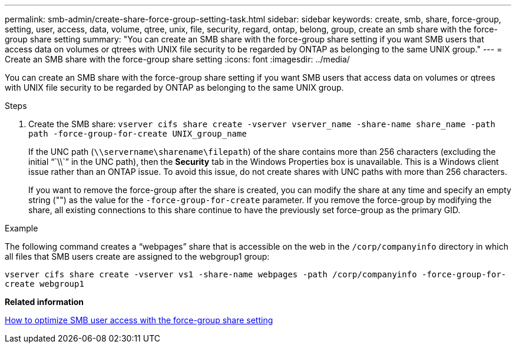 ---
permalink: smb-admin/create-share-force-group-setting-task.html
sidebar: sidebar
keywords: create, smb, share, force-group, setting, user, access, data, volume, qtree, unix, file, security, regard, ontap, belong, group, create an smb share with the force-group share setting
summary: "You can create an SMB share with the force-group share setting if you want SMB users that access data on volumes or qtrees with UNIX file security to be regarded by ONTAP as belonging to the same UNIX group."
---
= Create an SMB share with the force-group share setting
:icons: font
:imagesdir: ../media/

[.lead]
You can create an SMB share with the force-group share setting if you want SMB users that access data on volumes or qtrees with UNIX file security to be regarded by ONTAP as belonging to the same UNIX group.

.Steps

. Create the SMB share: `vserver cifs share create -vserver vserver_name -share-name share_name -path path -force-group-for-create UNIX_group_name`
+
If the UNC path (`\\servername\sharename\filepath`) of the share contains more than 256 characters (excluding the initial "``\\``" in the UNC path), then the *Security* tab in the Windows Properties box is unavailable. This is a Windows client issue rather than an ONTAP issue. To avoid this issue, do not create shares with UNC paths with more than 256 characters.
+
If you want to remove the force-group after the share is created, you can modify the share at any time and specify an empty string ("") as the value for the `-force-group-for-create` parameter. If you remove the force-group by modifying the share, all existing connections to this share continue to have the previously set force-group as the primary GID.

.Example

The following command creates a "`webpages`" share that is accessible on the web in the `/corp/companyinfo` directory in which all files that SMB users create are assigned to the webgroup1 group:

`vserver cifs share create -vserver vs1 -share-name webpages -path /corp/companyinfo -force-group-for-create webgroup1`

*Related information*

xref:optimize-user-access-force-group-share-concept.adoc[How to optimize SMB user access with the force-group share setting]
